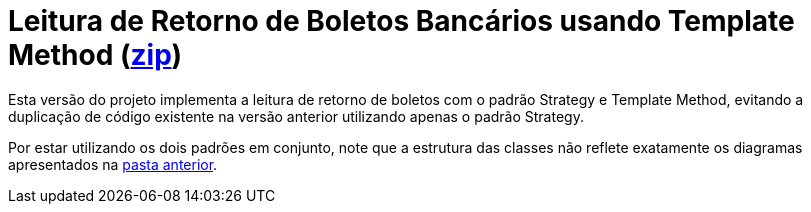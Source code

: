 :source-highlighter: highlightjs

= Leitura de Retorno de Boletos Bancários usando Template Method (link:https://kinolien.github.io/gitzip/?download=/manoelcampos/padroes-projetos/tree/master/comportamentais/template-method/retorno-boleto-template[zip])

Esta versão do projeto implementa a leitura de retorno de boletos com o padrão
Strategy e Template Method, evitando a duplicação de código existente na versão anterior utilizando apenas
o padrão Strategy.

Por estar utilizando os dois padrões em conjunto, note que
a estrutura das classes não reflete exatamente os diagramas apresentados
na link:../[pasta anterior].